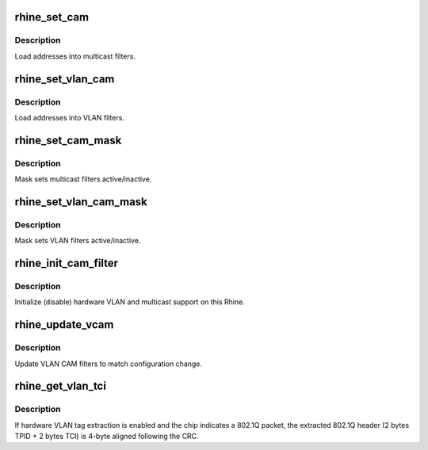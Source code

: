 .. -*- coding: utf-8; mode: rst -*-
.. src-file: drivers/net/ethernet/via/via-rhine.c

.. _`rhine_set_cam`:

rhine_set_cam
=============

.. c:function:: void rhine_set_cam(void __iomem *ioaddr, int idx, u8 *addr)

    set CAM multicast filters

    :param void __iomem \*ioaddr:
        register block of this Rhine

    :param int idx:
        multicast CAM index [0..MCAM_SIZE-1]

    :param u8 \*addr:
        multicast address (6 bytes)

.. _`rhine_set_cam.description`:

Description
-----------

Load addresses into multicast filters.

.. _`rhine_set_vlan_cam`:

rhine_set_vlan_cam
==================

.. c:function:: void rhine_set_vlan_cam(void __iomem *ioaddr, int idx, u8 *addr)

    set CAM VLAN filters

    :param void __iomem \*ioaddr:
        register block of this Rhine

    :param int idx:
        VLAN CAM index [0..VCAM_SIZE-1]

    :param u8 \*addr:
        VLAN ID (2 bytes)

.. _`rhine_set_vlan_cam.description`:

Description
-----------

Load addresses into VLAN filters.

.. _`rhine_set_cam_mask`:

rhine_set_cam_mask
==================

.. c:function:: void rhine_set_cam_mask(void __iomem *ioaddr, u32 mask)

    set multicast CAM mask

    :param void __iomem \*ioaddr:
        register block of this Rhine

    :param u32 mask:
        multicast CAM mask

.. _`rhine_set_cam_mask.description`:

Description
-----------

Mask sets multicast filters active/inactive.

.. _`rhine_set_vlan_cam_mask`:

rhine_set_vlan_cam_mask
=======================

.. c:function:: void rhine_set_vlan_cam_mask(void __iomem *ioaddr, u32 mask)

    set VLAN CAM mask

    :param void __iomem \*ioaddr:
        register block of this Rhine

    :param u32 mask:
        VLAN CAM mask

.. _`rhine_set_vlan_cam_mask.description`:

Description
-----------

Mask sets VLAN filters active/inactive.

.. _`rhine_init_cam_filter`:

rhine_init_cam_filter
=====================

.. c:function:: void rhine_init_cam_filter(struct net_device *dev)

    initialize CAM filters

    :param struct net_device \*dev:
        network device

.. _`rhine_init_cam_filter.description`:

Description
-----------

Initialize (disable) hardware VLAN and multicast support on this
Rhine.

.. _`rhine_update_vcam`:

rhine_update_vcam
=================

.. c:function:: void rhine_update_vcam(struct net_device *dev)

    update VLAN CAM filters

    :param struct net_device \*dev:
        *undescribed*

.. _`rhine_update_vcam.description`:

Description
-----------

Update VLAN CAM filters to match configuration change.

.. _`rhine_get_vlan_tci`:

rhine_get_vlan_tci
==================

.. c:function:: u16 rhine_get_vlan_tci(struct sk_buff *skb, int data_size)

    extract TCI from Rx data buffer

    :param struct sk_buff \*skb:
        pointer to sk_buff

    :param int data_size:
        used data area of the buffer including CRC

.. _`rhine_get_vlan_tci.description`:

Description
-----------

If hardware VLAN tag extraction is enabled and the chip indicates a 802.1Q
packet, the extracted 802.1Q header (2 bytes TPID + 2 bytes TCI) is 4-byte
aligned following the CRC.

.. This file was automatic generated / don't edit.

